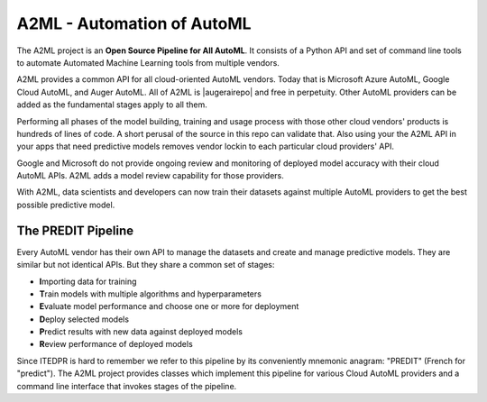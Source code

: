 
A2ML - Automation of AutoML
---------------------------
.. |augerai| raw:: html

   <a href="https://auger.ai" target="_blank">Auger.AI</a>

.. |augerairepo| raw:: html

  <a href="http://github.com/augerai/a2ml" target="_blank">open source</a>

The A2ML project is an **Open Source Pipeline for All AutoML**. It consists of a Python API and set of command line tools to automate Automated Machine Learning tools from multiple vendors. 

A2ML provides a common API for all cloud-oriented AutoML vendors. 
Today that is Microsoft Azure AutoML, Google Cloud AutoML, and Auger AutoML. 
All of A2ML is |augerairepo| and free in perpetuity. 
Other AutoML providers can be added as the fundamental stages apply to all them.  

Performing all phases of the model building, training and usage process with those other cloud vendors' products is hundreds of lines of code.
A short perusal of the source in this repo can validate that.  Also using your the A2ML API 
in your apps that need predictive models removes vendor lockin to each particular cloud providers' API.

Google and Microsoft do not provide ongoing review and monitoring of deployed model accuracy
with their cloud AutoML APIs.  A2ML adds a model review capability for those providers.  

With A2ML, data scientists and developers can now train their datasets against multiple AutoML providers 
to get the best possible predictive model. 


The PREDIT Pipeline
===================
Every AutoML vendor has their own API to manage the datasets and create and
manage predictive models.  They are similar but not identical APIs.  But they share a
common set of stages:

.. image:: https://d2uakhpezbykml.cloudfront.net/images/PREDIT.jpg
  :width: 50%
  :align: center
  :alt: AutoML PREDIT

- \ **I**\mporting data for training

- \ **T**\rain models with multiple algorithms and hyperparameters

- \ **E**\valuate model performance and choose one or more for deployment

- \ **D**\eploy selected models

- \ **P**\redict results with new data against deployed models

- \ **R**\eview performance of deployed models

Since ITEDPR is hard to remember we refer to this pipeline by its conveniently mnemonic anagram: "PREDIT" (French for "predict"). The A2ML project provides classes which implement this pipeline for various Cloud AutoML providers
and a command line interface that invokes stages of the pipeline.

